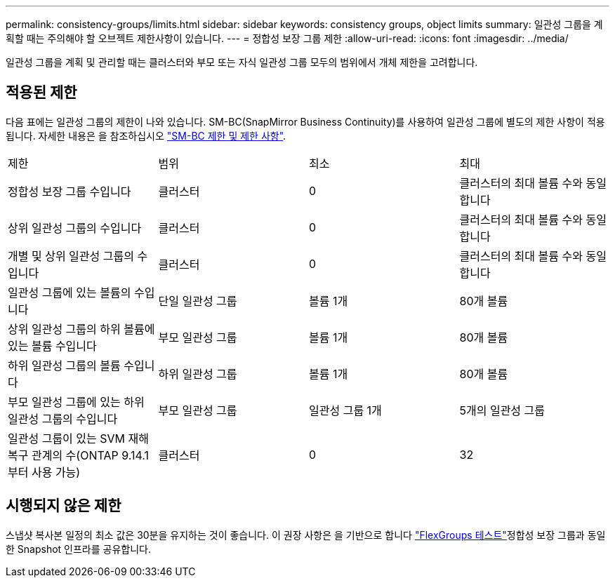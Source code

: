 ---
permalink: consistency-groups/limits.html 
sidebar: sidebar 
keywords: consistency groups, object limits 
summary: 일관성 그룹을 계획할 때는 주의해야 할 오브젝트 제한사항이 있습니다. 
---
= 정합성 보장 그룹 제한
:allow-uri-read: 
:icons: font
:imagesdir: ../media/


[role="lead"]
일관성 그룹을 계획 및 관리할 때는 클러스터와 부모 또는 자식 일관성 그룹 모두의 범위에서 개체 제한을 고려합니다.



== 적용된 제한

다음 표에는 일관성 그룹의 제한이 나와 있습니다. SM-BC(SnapMirror Business Continuity)를 사용하여 일관성 그룹에 별도의 제한 사항이 적용됩니다. 자세한 내용은 을 참조하십시오 link:../smbc/considerations-limits.html["SM-BC 제한 및 제한 사항"].

|===


| 제한 | 범위 | 최소 | 최대 


| 정합성 보장 그룹 수입니다 | 클러스터 | 0 | 클러스터의 최대 볼륨 수와 동일합니다 


| 상위 일관성 그룹의 수입니다 | 클러스터 | 0 | 클러스터의 최대 볼륨 수와 동일합니다 


| 개별 및 상위 일관성 그룹의 수입니다 | 클러스터 | 0 | 클러스터의 최대 볼륨 수와 동일합니다 


| 일관성 그룹에 있는 볼륨의 수입니다 | 단일 일관성 그룹 | 볼륨 1개 | 80개 볼륨 


| 상위 일관성 그룹의 하위 볼륨에 있는 볼륨 수입니다 | 부모 일관성 그룹 | 볼륨 1개 | 80개 볼륨 


| 하위 일관성 그룹의 볼륨 수입니다 | 하위 일관성 그룹 | 볼륨 1개 | 80개 볼륨 


| 부모 일관성 그룹에 있는 하위 일관성 그룹의 수입니다 | 부모 일관성 그룹 | 일관성 그룹 1개 | 5개의 일관성 그룹 


| 일관성 그룹이 있는 SVM 재해 복구 관계의 수(ONTAP 9.14.1부터 사용 가능) | 클러스터 | 0 | 32 
|===


== 시행되지 않은 제한

스냅샷 복사본 일정의 최소 값은 30분을 유지하는 것이 좋습니다.  이 권장 사항은 을 기반으로 합니다 link:https://www.netapp.com/media/12385-tr4571.pdf["FlexGroups 테스트"^]정합성 보장 그룹과 동일한 Snapshot 인프라를 공유합니다.
